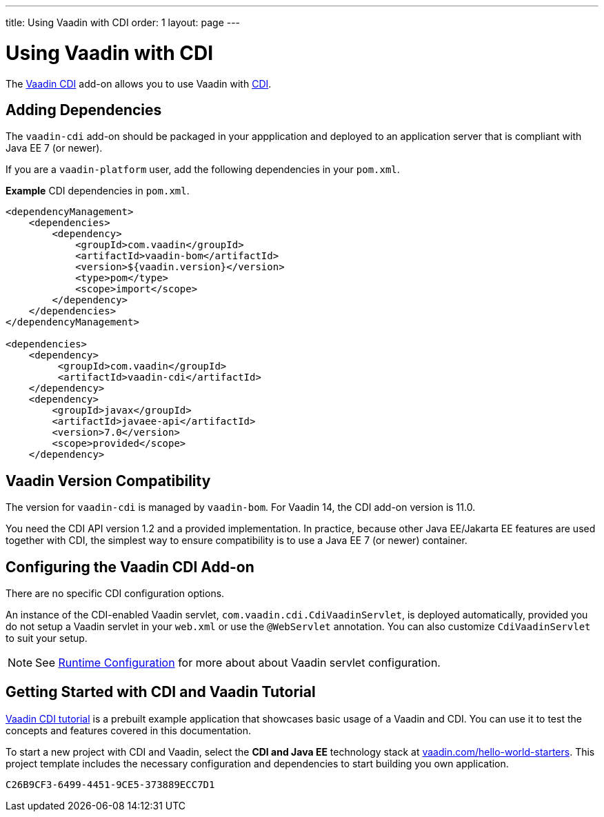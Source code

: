 ---
title: Using Vaadin with CDI
order: 1
layout: page
---

= Using Vaadin with CDI

The https://vaadin.com/directory/component/vaadin-cdi/[Vaadin CDI] add-on allows you to use Vaadin with https://tools.jboss.org/features/cdi.html[CDI].


== Adding Dependencies

The `vaadin-cdi` add-on should be packaged in your appplication and deployed to an application server that is compliant with Java EE 7 (or newer).

If you are a `vaadin-platform` user, add the following dependencies in your `pom.xml`.

*Example* CDI dependencies in `pom.xml`.
[source,xml]
----
<dependencyManagement>
    <dependencies>
        <dependency>
            <groupId>com.vaadin</groupId>
            <artifactId>vaadin-bom</artifactId>
            <version>${vaadin.version}</version>
            <type>pom</type>
            <scope>import</scope>
        </dependency>
    </dependencies>
</dependencyManagement>

<dependencies>
    <dependency>
         <groupId>com.vaadin</groupId>
         <artifactId>vaadin-cdi</artifactId>
    </dependency>
    <dependency>
        <groupId>javax</groupId>
        <artifactId>javaee-api</artifactId>
        <version>7.0</version>
        <scope>provided</scope>
    </dependency>
----

== Vaadin Version Compatibility

The version for `vaadin-cdi` is managed by `vaadin-bom`. For Vaadin 14, the CDI add-on version is 11.0.

You need the CDI API version 1.2 and a provided implementation. In practice, because other Java EE/Jakarta EE features are used together with CDI, the simplest way to ensure compatibility is to use a Java EE 7 (or newer) container.

== Configuring the Vaadin CDI Add-on

There are no specific CDI configuration options.

An instance of the CDI-enabled Vaadin servlet, `com.vaadin.cdi.CdiVaadinServlet`, is deployed automatically, provided you do not setup a Vaadin servlet in your `web.xml` or
use the `@WebServlet` annotation. You can also customize `CdiVaadinServlet` to suit your setup.

[NOTE]
See <<{articles}/flow/configuration#,Runtime Configuration>> for more about about Vaadin servlet configuration.

== Getting Started with CDI and Vaadin Tutorial

https://github.com/vaadin/flow-cdi-tutorial[Vaadin CDI tutorial] is a prebuilt example application that showcases basic usage of a Vaadin and CDI.
You can use it to test the concepts and features covered in this documentation.

To start a new project with CDI and Vaadin, select the *CDI and Java EE* technology stack at https://vaadin.com/hello-world-starters[vaadin.com/hello-world-starters].
This project template includes the necessary configuration and dependencies to start building you own application.


[discussion-id]`C26B9CF3-6499-4451-9CE5-373889ECC7D1`

